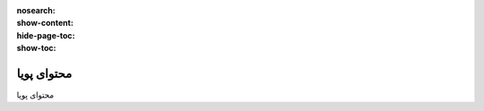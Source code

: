 :nosearch:
:show-content:
:hide-page-toc:
:show-toc:

====================
محتوای پویا
====================

محتوای پویا

.. .. toctree::
..    :titlesonly:

..    ./dynamic-content
..    ./inner-content
..    ./structure
   